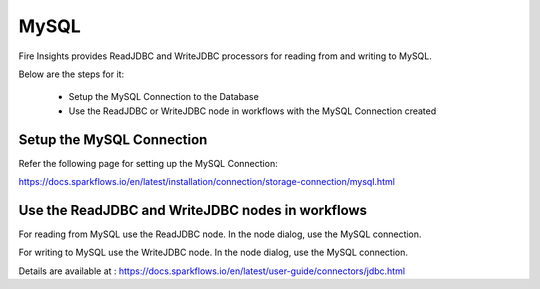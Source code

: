 MySQL
=====

Fire Insights provides ReadJDBC and WriteJDBC processors for reading from and writing to MySQL.

Below are the steps for it:

  * Setup the MySQL Connection to the Database
  * Use the ReadJDBC or WriteJDBC node in workflows with the MySQL Connection created

Setup the MySQL Connection
-------------

Refer the following page for setting up the MySQL Connection:

https://docs.sparkflows.io/en/latest/installation/connection/storage-connection/mysql.html



Use the ReadJDBC and WriteJDBC nodes in workflows
-------------

For reading from MySQL use the ReadJDBC node. In the node dialog, use the MySQL connection.

For writing to MySQL use the WriteJDBC node. In the node dialog, use the MySQL connection.

Details are available at : https://docs.sparkflows.io/en/latest/user-guide/connectors/jdbc.html




